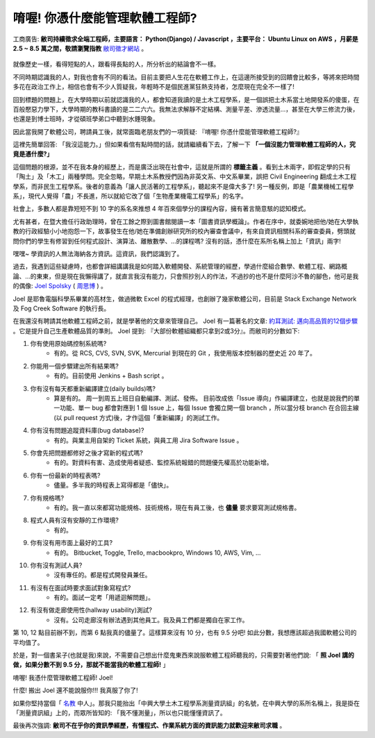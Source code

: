 .. role:: strike
    :class: strike


唷喔! 你憑什麼能管理軟體工程師?
===============================================================================

.. figure:: 0412.jpg
    :width: 100%
    :align: center

    工商廣告: **敝司持續徵求全端工程師，主要語言： Python(Django) / Javascript ，主要平台： Ubuntu Linux on AWS ，月薪是 2.5 ~ 8.5 萬之間，敬請瀏覽指教** `敝司徵才網站 <https://jobs.ho600.com/i2/>`_ 。

就像歷史一樣，看得短點的人，跟看得長點的人，所分析出的結論會不一樣。

不同時期認識我的人，對我也會有不同的看法。目前主要把人生花在軟體工作上，\
在這邊所接受到的回饋會比較多，等將來把時間多花在政治工作上，\
相信也會有不少人質疑我，年輕時不是個民進黨狂熱支持者，怎麼現在完全不一樣了!

回到標題的問題上，在大學時期以前就認識我的人，都會知道我讀的是土木工程學系，\
是一個誤把土木系當土地開發系的傻蛋，在百般懕惡力學下，\
大學時期的教科書讀的是二二六六。\
我無法求解靜不定結構、測量平差、滲透流量…，甚至在大學三修流力後，也還是到博士班時，\
才從碩班學弟口中聽到水錘現象。

因此當我開了軟體公司，聘請員工後，就常面臨老朋友們的一項質疑: 『唷喔! 你憑什麼能管理軟體工程師?』

這裡先簡單回答: 「我沒這能力。」但如果看倌有點時間的話，就請繼續看下去，了解一下 **「一個沒能力管理軟體工程師的人，究竟是憑什麼?」**

.. more::

這個問題的根源，並不在我本身的經歷上，而是廣泛出現在社會中，\
這就是所謂的 **標籤主義** 。看到土木兩字，\
即假定學的只有「陶土」及「木工」兩種學問。完全忽略，\
早期土木系教授們因為非英文系、中文系畢業，誤把 Civil Engineering 翻成土木工程學系，\
而非民生工程學系。後者的意義為「讓人民活著的工程學系」，聽起來不是偉大多了! \
另一種反例，即是「農業機械工程學系」，\
現代人覺得「農」不長進，所以就給它改了個「生物產業機電工程學系」的名字。

社會上，多數人都是靠短短不到 10 字的系名來推想 4 年百來個學分的課程內容，\
擁有著言簡意駭的認知模式。

尤有甚者，在暨大擔任行政助理時，曾在工餘之際到圖書館閱讀一本「圖書資訊學概論」。\
作者在序中，就委婉地把他/她在大學執教的行政經驗小小地抱怨一下，\
故事發生在他/她在準備創辦研究所的校內審查會議中，有來自資訊相關科系的審查委員，\
劈頭就問你們的學生有修習到任何程式設計、演算法、離散數學、…的課程嗎? 沒有的話，\
憑什麼在系所名稱上加上「資訊」兩字!

嘿嘿~ 學資訊的人無法海納各方資訊。這資訊，我們認識到了。

過去，我遇到這些疑慮時，也都會詳細講講我是如何踏入軟體開發、系統管理的經歷，\
學過什麼組合數學、軟體工程、網路概論、…的東東，但是現在我懶得講了，\
就直言我沒有能力，只會照抄別人的作法，\
不過抄的也不是什麼阿沙不魯的腳色，他可是我的偶像: \
`Joel Spolsky <https://en.wikipedia.org/wiki/Joel_Spolsky>`_ \
( `周思博 <https://zh.wikipedia.org/wiki/%E5%91%A8%E6%80%9D%E5%8D%9A>`_ ) 。

Joel 是耶魯電腦科學系畢業的高材生，做過微軟 Excel 的程式經理，也創辦了幾家軟體公司，\
目前是 Stack Exchange Network 及 Fog Creek Software 的執行長。

在我還沒有聘請其他軟體工程師之前，就是學著他的文章來管理自己。 \
Joel 有一篇著名的文章: \
`約耳測試: 邁向高品質的12個步驟 <http://chinesetrad.joelonsoftware.com/Articles/TheJoelTest.html>`_ 。\
它是提升自己生產軟體品質的準則。 Joel 提到: 『大部份軟體組織都只拿到2或3分』。而敝司的分數如下:

1. 你有使用原始碼控制系統嗎?
    * 有的。從 RCS, CVS, SVN, SVK, Mercurial 到現在的 Git ，我使用版本控制器的歷史近 20 年了。
#. 你能用一個步驟建出所有結果嗎?
    * 有的。目前使用 Jenkins + Bash script 。
#. 你有沒有每天都重新編譯建立(daily builds)嗎?
    * 算是有的。 :strike:`周一到周五上班日自動編譯、測試、發佈。` 目前改成依「Issue 導向」作編譯建立，也就是說我們的單一功能、單一 bug 都會對應到 1 個 Issue 上，每個 Issue 會獨立開一個 branch ，所以當分枝 branch 在合回主線(以 pull request 方式)後，才作這個「重新編譯」的測試工作。
#. 你有沒有問題追蹤資料庫(bug database)?
    * 有的。與業主用自架的 Ticket 系統，與員工用 Jira Software Issue 。
#. 你會先把問題都修好之後才寫新的程式嗎?
    * 有的。對資料有害、造成使用者疑惑、監控系統報錯的問題優先權高於功能新增。
#. 你有一份最新的時程表嗎?
    * 儘量。多半我的時程表上寫得都是「儘快」。
#. 你有規格嗎?
    * 有的。我一直以來都寫功能規格、技術規格，現在有員工後，也 **儘量** 要求要寫測試規格書。
#. 程式人員有沒有安靜的工作環境?
    * 有的。
#. 你有沒有用市面上最好的工具?
    * 有的。 Bitbucket, Toggle, Trello, macbookpro, Windows 10, AWS, Vim, ...
#. 你有沒有測試人員?
    * 沒有專任的。都是程式開發員兼任。
#. 有沒有在面試時要求面試對象寫程式?
    * 有的。面試一定考「用遞迴解問題」。
#. 有沒有做走廊使用性(hallway usability)測試?
    * 沒有。公司走廊沒有辦法遇到其他員工。我及員工們都是獨自在家工作。

第 10, 12 點目前辦不到，而第 6 點我真的儘量了。這樣算來沒有 10 分，也有 9.5 分吧! \
如此分數，我想應該超過我國軟體公司的平均值了。

於是，對一個書呆子(也就是我)來說，不需要自己想出什麼鬼東西來說服軟體工程師聽我的，\
只需要對著他們說: 「 **照 Joel 講的做，如果分數不到 9.5 分，那就不能當我的軟體工程師!** 」

唷喔! 我憑什麼管理軟體工程師! Joel!

什麼! 搬出 Joel 還不能說服你!!! 我真服了你了!

如果你堅持當個「 `名教 <https://zh.wikipedia.org/wiki/%E5%90%8D%E6%95%99>`_ 中人」。\
那我只能抬出「中興大學土木工程學系測量資訊組」的名號，在中興大學的系所名稱上，\
我是掛在「測量資訊組」上的，而眾所皆知的: 「我不懂測量」，所以也只能懂懂資訊了。

最後再次強調: **敝司不在乎你的資訊學經歷，有懂程式、作業系統方面的資訊能力就歡迎來敝司求職** 。

.. author:: default
.. categories:: none
.. tags:: none
.. comments::
